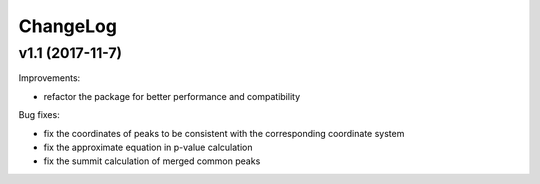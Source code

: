 ChangeLog
=========

v1.1 (2017-11-7)
----------------

Improvements:

* refactor the package for better performance and compatibility

Bug fixes:

* fix the coordinates of peaks to be consistent with the corresponding coordinate system
* fix the approximate equation in p-value calculation
* fix the summit calculation of merged common peaks
 